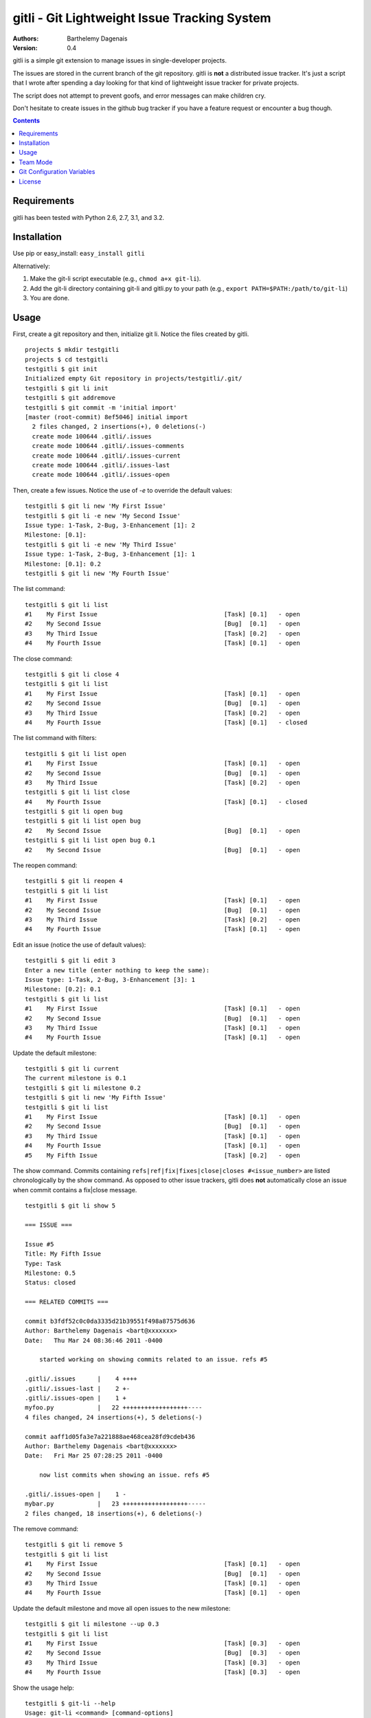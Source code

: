 gitli - Git Lightweight Issue Tracking System
=============================================

:Authors:
  Barthelemy Dagenais
:Version: 0.4

gitli is a simple git extension to manage issues in single-developer projects.

The issues are stored in the current branch of the git repository. gitli is
**not** a distributed issue tracker. It's just a script that I wrote after
spending a day looking for that kind of lightweight issue tracker for private
projects.

The script does not attempt to prevent goofs, and error messages can make
children cry.

Don't hesitate to create issues in the github bug tracker if you have a feature
request or encounter a bug though.

.. contents:: Contents
   :backlinks: top

Requirements
------------

gitli has been tested with Python 2.6, 2.7, 3.1, and 3.2.


Installation
------------

Use pip or easy_install: ``easy_install gitli``

Alternatively:

#. Make the git-li script executable (e.g., ``chmod a+x git-li``).
#. Add the git-li directory containing git-li and gitli.py to your path 
   (e.g., ``export PATH=$PATH:/path/to/git-li``)
#. You are done.

Usage
-----

First, create a git repository and then, initialize git li. Notice the files
created by gitli.

::

    projects $ mkdir testgitli
    projects $ cd testgitli 
    testgitli $ git init
    Initialized empty Git repository in projects/testgitli/.git/
    testgitli $ git li init
    testgitli $ git addremove
    testgitli $ git commit -m 'initial import'
    [master (root-commit) 8ef5046] initial import
      2 files changed, 2 insertions(+), 0 deletions(-)
      create mode 100644 .gitli/.issues
      create mode 100644 .gitli/.issues-comments
      create mode 100644 .gitli/.issues-current
      create mode 100644 .gitli/.issues-last
      create mode 100644 .gitli/.issues-open

Then, create a few issues. Notice the use of `-e` to override the default
values:

::

    testgitli $ git li new 'My First Issue'
    testgitli $ git li -e new 'My Second Issue'
    Issue type: 1-Task, 2-Bug, 3-Enhancement [1]: 2
    Milestone: [0.1]:
    testgitli $ git li -e new 'My Third Issue'
    Issue type: 1-Task, 2-Bug, 3-Enhancement [1]: 1
    Milestone: [0.1]: 0.2
    testgitli $ git li new 'My Fourth Issue'

The list command:

::

    testgitli $ git li list
    #1    My First Issue                                   [Task] [0.1]   - open
    #2    My Second Issue                                  [Bug]  [0.1]   - open
    #3    My Third Issue                                   [Task] [0.2]   - open
    #4    My Fourth Issue                                  [Task] [0.1]   - open


The close command:

::

    testgitli $ git li close 4
    testgitli $ git li list 
    #1    My First Issue                                   [Task] [0.1]   - open
    #2    My Second Issue                                  [Bug]  [0.1]   - open
    #3    My Third Issue                                   [Task] [0.2]   - open
    #4    My Fourth Issue                                  [Task] [0.1]   - closed

The list command with filters:

::

    testgitli $ git li list open
    #1    My First Issue                                   [Task] [0.1]   - open
    #2    My Second Issue                                  [Bug]  [0.1]   - open
    #3    My Third Issue                                   [Task] [0.2]   - open
    testgitli $ git li list close 
    #4    My Fourth Issue                                  [Task] [0.1]   - closed
    testgitli $ git li open bug 
    testgitli $ git li list open bug
    #2    My Second Issue                                  [Bug]  [0.1]   - open
    testgitli $ git li list open bug 0.1
    #2    My Second Issue                                  [Bug]  [0.1]   - open

The reopen command:

::

    testgitli $ git li reopen 4 
    testgitli $ git li list 
    #1    My First Issue                                   [Task] [0.1]   - open
    #2    My Second Issue                                  [Bug]  [0.1]   - open
    #3    My Third Issue                                   [Task] [0.2]   - open
    #4    My Fourth Issue                                  [Task] [0.1]   - open

Edit an issue (notice the use of default values):

::

    testgitli $ git li edit 3 
    Enter a new title (enter nothing to keep the same):
    Issue type: 1-Task, 2-Bug, 3-Enhancement [3]: 1 
    Milestone: [0.2]: 0.1
    testgitli $ git li list 
    #1    My First Issue                                   [Task] [0.1]   - open
    #2    My Second Issue                                  [Bug]  [0.1]   - open
    #3    My Third Issue                                   [Task] [0.1]   - open
    #4    My Fourth Issue                                  [Task] [0.1]   - open

Update the default milestone:

::

    testgitli $ git li current
    The current milestone is 0.1
    testgitli $ git li milestone 0.2
    testgitli $ git li new 'My Fifth Issue' 
    testgitli $ git li list 
    #1    My First Issue                                   [Task] [0.1]   - open
    #2    My Second Issue                                  [Bug]  [0.1]   - open
    #3    My Third Issue                                   [Task] [0.1]   - open
    #4    My Fourth Issue                                  [Task] [0.1]   - open
    #5    My Fifth Issue                                   [Task] [0.2]   - open

The show command. Commits containing ``refs|ref|fix|fixes|close|closes
#<issue_number>`` are listed chronologically by the show command. As opposed
to other issue trackers, gitli does **not** automatically close an issue when
commit contains a fix|close message.

::

    testgitli $ git li show 5 

    === ISSUE ===

    Issue #5
    Title: My Fifth Issue
    Type: Task
    Milestone: 0.5
    Status: closed

    === RELATED COMMITS ===

    commit b3fdf52c0c0da3335d21b39551f498a87575d636                                                                       
    Author: Barthelemy Dagenais <bart@xxxxxxx>
    Date:   Thu Mar 24 08:36:46 2011 -0400

        started working on showing commits related to an issue. refs #5

    .gitli/.issues      |    4 ++++
    .gitli/.issues-last |    2 +-
    .gitli/.issues-open |    1 +
    myfoo.py            |   22 ++++++++++++++++++----
    4 files changed, 24 insertions(+), 5 deletions(-)

    commit aaff1d05fa3e7a221888ae468cea28fd9cdeb436
    Author: Barthelemy Dagenais <bart@xxxxxxx>
    Date:   Fri Mar 25 07:28:25 2011 -0400

        now list commits when showing an issue. refs #5

    .gitli/.issues-open |    1 -
    mybar.py            |   23 ++++++++++++++++++-----
    2 files changed, 18 insertions(+), 6 deletions(-)

The remove command:

::

    testgitli $ git li remove 5
    testgitli $ git li list
    #1    My First Issue                                   [Task] [0.1]   - open
    #2    My Second Issue                                  [Bug]  [0.1]   - open
    #3    My Third Issue                                   [Task] [0.1]   - open
    #4    My Fourth Issue                                  [Task] [0.1]   - open

Update the default milestone and move all open issues to the new milestone:

::

    testgitli $ git li milestone --up 0.3
    testgitli $ git li list
    #1    My First Issue                                   [Task] [0.3]   - open
    #2    My Second Issue                                  [Bug]  [0.3]   - open
    #3    My Third Issue                                   [Task] [0.3]   - open
    #4    My Fourth Issue                                  [Task] [0.3]   - open


Show the usage help:

::

    testgitli $ git-li --help
    Usage: git-li <command> [command-options]

    Commands:
    init                      Initialize the git repositoryto use git-li
    list <PATTERN...>         List issues for this repository
    new  [--edit] <TITLE>     Create a new issue for this repository
    show <NUMBER>             Show the given issue
    edit <NUMBER>             Edit the given issue
    reopen <NUMBER>           Reopen the given issue
    remove <NUMBER>           Remove the given issue (removes all info)
    current                   Show the current milestone
    milestone [--up] <MILE>   Set the current milestone
    close <NUMBER>            Close the given issue

    A few examples:
    git li init

    git li new 'My First Issue'

    git li close 1

    git li list open task 0.1

    Aliases:
    git li new|add|open
    git li remove|delete

    Options:
      --version             show program's version number and exit
      -h, --help            show this help message and exit
      -e, --edit            change issue type and milestone when adding a new
                            issue.
      -u, --up              Move all the open issues to the next milestone
                            specified by the milestone command.
      -p PATH, --path=PATH  Use this absolute path instead of the default .gitli
                            directory to store the gitli data files.

Team Mode
---------

The main issue when using gitli in a team is that issue number clashes can
happen: if Bob and Alice create an issue at the same time in their own
repository, they may use the same issue number. When they will merge their
changes, a conflict will occur. Although it can be manually fixed, this can be
quite tedious because there are many files to change.

gitli offers a team mode where each issue number is prefixed by the username
(the first letter of the username by default) of the person who created the
issue. In the case of Bob and Alice, this means that they can create an issue
in parallel (e.g., issue b1 and a1).

Unfortunately, when Alice and Bob creates new issues in parallel, one of them
will need to merge the gitli files.


**Using the Team Mode**

Just enter the following command to use the team mode. The second command is
optional (the username will default to the first letter of the current user).
Make sure that all users set gitli.team.active to on!

::
    git config --add gitli.team.active on
    git config --add gitli.team.user bob


Git Configuration Variables
---------------------------

``git config --add gitli.color auto``
  Colorizes the shell output.

``git config --add gitli.list.option <option>`` 
  Specifies a default list option. For example, if you choose ``open``, the
  next time you call the ``list`` command without any option, gitli will only
  display the open issues.

``git config --add gitli.log.option <options>``
  Specifies the options that are passed to the git log command when showing an
  issue and listing the commits. The default options are ``--stat --reverse`` 

``git config --add gitli.team.active on``
  Enables the team mode: issue numbers are prefixed with the first letter of
  the username to prevent issue number clashes.

``git config --add gitli.team.user <user>``
  If set, this value will be used to prefix any issue number created. For
  example, if the value is ``foo``, the first issue created will be ``foo1``,
  then ``foo2`` and so on. Short values are more readable and easier to use on
  the command line.

License
-------

This software is licensed under the `New BSD License`. See the `LICENSE` file
in the for the full license text.
